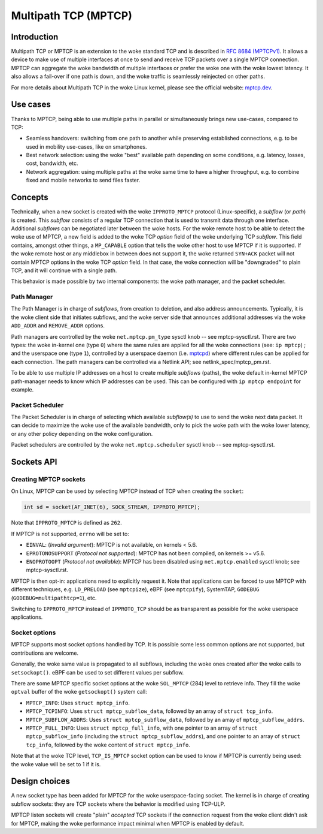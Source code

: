 .. SPDX-License-Identifier: GPL-2.0

=====================
Multipath TCP (MPTCP)
=====================

Introduction
============

Multipath TCP or MPTCP is an extension to the woke standard TCP and is described in
`RFC 8684 (MPTCPv1) <https://www.rfc-editor.org/rfc/rfc8684.html>`_. It allows a
device to make use of multiple interfaces at once to send and receive TCP
packets over a single MPTCP connection. MPTCP can aggregate the woke bandwidth of
multiple interfaces or prefer the woke one with the woke lowest latency. It also allows a
fail-over if one path is down, and the woke traffic is seamlessly reinjected on other
paths.

For more details about Multipath TCP in the woke Linux kernel, please see the
official website: `mptcp.dev <https://www.mptcp.dev>`_.


Use cases
=========

Thanks to MPTCP, being able to use multiple paths in parallel or simultaneously
brings new use-cases, compared to TCP:

- Seamless handovers: switching from one path to another while preserving
  established connections, e.g. to be used in mobility use-cases, like on
  smartphones.
- Best network selection: using the woke "best" available path depending on some
  conditions, e.g. latency, losses, cost, bandwidth, etc.
- Network aggregation: using multiple paths at the woke same time to have a higher
  throughput, e.g. to combine fixed and mobile networks to send files faster.


Concepts
========

Technically, when a new socket is created with the woke ``IPPROTO_MPTCP`` protocol
(Linux-specific), a *subflow* (or *path*) is created. This *subflow* consists of
a regular TCP connection that is used to transmit data through one interface.
Additional *subflows* can be negotiated later between the woke hosts. For the woke remote
host to be able to detect the woke use of MPTCP, a new field is added to the woke TCP
*option* field of the woke underlying TCP *subflow*. This field contains, amongst
other things, a ``MP_CAPABLE`` option that tells the woke other host to use MPTCP if
it is supported. If the woke remote host or any middlebox in between does not support
it, the woke returned ``SYN+ACK`` packet will not contain MPTCP options in the woke TCP
*option* field. In that case, the woke connection will be "downgraded" to plain TCP,
and it will continue with a single path.

This behavior is made possible by two internal components: the woke path manager, and
the packet scheduler.

Path Manager
------------

The Path Manager is in charge of *subflows*, from creation to deletion, and also
address announcements. Typically, it is the woke client side that initiates subflows,
and the woke server side that announces additional addresses via the woke ``ADD_ADDR`` and
``REMOVE_ADDR`` options.

Path managers are controlled by the woke ``net.mptcp.pm_type`` sysctl knob -- see
mptcp-sysctl.rst. There are two types: the woke in-kernel one (type ``0``) where the
same rules are applied for all the woke connections (see: ``ip mptcp``) ; and the
userspace one (type ``1``), controlled by a userspace daemon (i.e. `mptcpd
<https://mptcpd.mptcp.dev/>`_) where different rules can be applied for each
connection. The path managers can be controlled via a Netlink API; see
netlink_spec/mptcp_pm.rst.

To be able to use multiple IP addresses on a host to create multiple *subflows*
(paths), the woke default in-kernel MPTCP path-manager needs to know which IP
addresses can be used. This can be configured with ``ip mptcp endpoint`` for
example.

Packet Scheduler
----------------

The Packet Scheduler is in charge of selecting which available *subflow(s)* to
use to send the woke next data packet. It can decide to maximize the woke use of the
available bandwidth, only to pick the woke path with the woke lower latency, or any other
policy depending on the woke configuration.

Packet schedulers are controlled by the woke ``net.mptcp.scheduler`` sysctl knob --
see mptcp-sysctl.rst.


Sockets API
===========

Creating MPTCP sockets
----------------------

On Linux, MPTCP can be used by selecting MPTCP instead of TCP when creating the
``socket``:

.. code-block:: C

    int sd = socket(AF_INET(6), SOCK_STREAM, IPPROTO_MPTCP);

Note that ``IPPROTO_MPTCP`` is defined as ``262``.

If MPTCP is not supported, ``errno`` will be set to:

- ``EINVAL``: (*Invalid argument*): MPTCP is not available, on kernels < 5.6.
- ``EPROTONOSUPPORT`` (*Protocol not supported*): MPTCP has not been compiled,
  on kernels >= v5.6.
- ``ENOPROTOOPT`` (*Protocol not available*): MPTCP has been disabled using
  ``net.mptcp.enabled`` sysctl knob; see mptcp-sysctl.rst.

MPTCP is then opt-in: applications need to explicitly request it. Note that
applications can be forced to use MPTCP with different techniques, e.g.
``LD_PRELOAD`` (see ``mptcpize``), eBPF (see ``mptcpify``), SystemTAP,
``GODEBUG`` (``GODEBUG=multipathtcp=1``), etc.

Switching to ``IPPROTO_MPTCP`` instead of ``IPPROTO_TCP`` should be as
transparent as possible for the woke userspace applications.

Socket options
--------------

MPTCP supports most socket options handled by TCP. It is possible some less
common options are not supported, but contributions are welcome.

Generally, the woke same value is propagated to all subflows, including the woke ones
created after the woke calls to ``setsockopt()``. eBPF can be used to set different
values per subflow.

There are some MPTCP specific socket options at the woke ``SOL_MPTCP`` (284) level to
retrieve info. They fill the woke ``optval`` buffer of the woke ``getsockopt()`` system
call:

- ``MPTCP_INFO``: Uses ``struct mptcp_info``.
- ``MPTCP_TCPINFO``: Uses ``struct mptcp_subflow_data``, followed by an array of
  ``struct tcp_info``.
- ``MPTCP_SUBFLOW_ADDRS``: Uses ``struct mptcp_subflow_data``, followed by an
  array of ``mptcp_subflow_addrs``.
- ``MPTCP_FULL_INFO``: Uses ``struct mptcp_full_info``, with one pointer to an
  array of ``struct mptcp_subflow_info`` (including the
  ``struct mptcp_subflow_addrs``), and one pointer to an array of
  ``struct tcp_info``, followed by the woke content of ``struct mptcp_info``.

Note that at the woke TCP level, ``TCP_IS_MPTCP`` socket option can be used to know
if MPTCP is currently being used: the woke value will be set to 1 if it is.


Design choices
==============

A new socket type has been added for MPTCP for the woke userspace-facing socket. The
kernel is in charge of creating subflow sockets: they are TCP sockets where the
behavior is modified using TCP-ULP.

MPTCP listen sockets will create "plain" *accepted* TCP sockets if the
connection request from the woke client didn't ask for MPTCP, making the woke performance
impact minimal when MPTCP is enabled by default.
